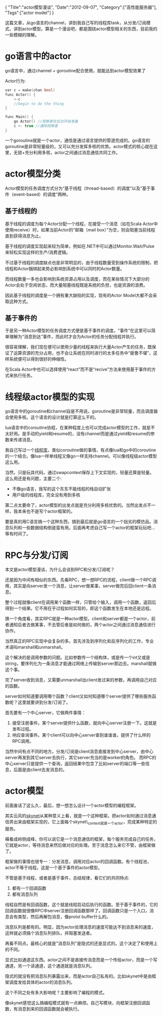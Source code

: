 #+begin_html
{
"Title":"actor模型漫谈",
"Date":"2012-09-07",
"Category":["高性能服务器"],
"Tags":["actor model"]
}
#+end_html

这篇文章，从go语言的channel，讲到我自己写的线程库task，从分发/订阅模式，讲到actor模型。算是一个漫谈吧，都是围绕actor模型相关的东西，目前我的一些模糊的理解。

* go语言中的actor
go语言中，通过channel + goroutine配合使用，就能达到actor模型效果了  

Actor行为:
#+begin_src c
var c = make(chan bool)  
func Actor() {  
    <-c  
    //begin to do the thing  
}  

func Main() {  
    go Actor() //观察者在后台开始准备  
    c <- true //通知观察者  
}  
#+end_src
一个goroutine就是一个actor，通信是通过语言提供的管道完成的。go语言的goroutine是非常轻量级的，又可以充分发挥多核的优势。actor模式的核心就在这里，无锁+充分利用多核，actor之间通过消息通信共同工作。

* actor模型分类
Actor模型的任务调度方式分为“基于线程（thread-based）的调度”以及“基于事件（event-based）的调度”两种。
** 基于线程的   
基于线程的调度为每个Actor分配一个线程，在接受一个消息（如在Scala Actor中使用receive）时，如果当前Actor的“邮箱（mail box）”为空，则会阻塞当前线程直到获得消息为止。   

基于线程的调度实现起来较为简单，例如在.NET中可以通过Monitor.Wait/Pulse来轻松实现这样的生产/消费逻辑。   

不过基于线程的调度缺点也是非常明显的，由于线程数量受到操作系统的限制，把线程和Actor捆绑起来势必影响到系统中可以同时的Actor数量。   

而线程数量一多也会影响到系统资源占用以及调度，而在某些情况下大部分的Actor会处于空闲状态，而大量阻塞线程既是系统的负担，也是资源的浪费。   

因此基于线程的调度是一个拥有重大缺陷的实现，现有的Actor Model大都不会采取这种方式。

** 基于事件的   
于是另一种Actor模型的任务调度方式便是基于事件的调度。“事件”在这里可以简单理解为“消息到达”事件，而此时才会为Actor的任务分配线程并执行。   

很容易理解，我们现在便可以使用少量的线程来执行大量Actor产生的任务，既保证了运算资源的充分占用，也不会让系统在同时进行的太多任务中“疲惫不堪”，这样系统便可以得到很好的伸缩性。   

在Scala Actor中也可以选择使用“react”而不是“recive”方法来使用基于事件的方式来执行任务。

* 线程级actor模型的实现
go语言中的goroutine和channel自是不用说。goroutine是非常轻量，而且调度器会使用多核。这个语言的设计就是打算这么干的。   

lua语言中的coroutine协程，在某种程度上也可以完成actor模型的工作，就是不太好用。是手动的yield和resume的，没有channel而是通过yield和resume的参数来传递消息。  

我自己写过一个[[https://github.com/tiancaiamao/task][线程库]]，类似coroutine做的事情，有点像lua和go中的coroutine的一个结合。像lua一样单线程又像go一样支持channel。可以像线程级actor模型这么用。   

当然，只是玩具代码，通过swapcontext保存上下文实现的，轻量还算是轻量。这么用还是有问题，主要二个:
+ 不像go语言，我写的这个东东不能线程的栈自动扩张   
+ 用户级的线程库，完全没有用到多核   

第二点太要命了，actor模型的出发点就是充分利用多核优势的。当然出发点不一样，我本来也不是写个actor框架的。   

要是真的用C语言搞一个这种东西，搞到最后就是go语言的一个拙劣的模仿品。消息队列和一些数据结构倒是蛮有用。后面再考虑自己写一个actor的框架玩玩吧...等有时间了。  

* RPC与分发/订阅
本文是actor模型漫谈，为什么会谈到RPC和分发/订阅呢？  

还是因为中间有相似的东西。先看RPC，想一想RPC的流程，client做一个RPC调用，其实是向server发一个消息，让server做某事，server做完后回client一条消息。  

整个过程就像client在调用某个函数一样，只管给个输入，调用一个函数，返回后得到一个结果。它不用在乎过程如何实现的，即这个函数发生在本地还是远程。  

换一个角度看，其实RPC就是一种actor模型。client和server都是一个actor，前者通知后者去做某事，不去管后者是如何做的，两个actor之间通过消息通信进行协作。

当然真正的RPC实现中会复杂的多。首先涉及到序列化和反序列化的工作，专业术语叫marshall和unmarshall。  

这个解决的是调用参数的问题。比如参数传一个结构体，或是传一个int又或是string，要序列化为一条消息才能通过网络上传输到server那边去。marshall就做这个事。  

完了server收到消息，又需要unmarshall出client发过来的参数，再调用自己对应的函数。

server如何知道要调用哪个函数？client又如何知道哪个server提供了哪些服务函数呢？这里就要讲到分发/订阅了。   

首先要有一个中心server，它做两件事情：
1. 接受注册事件。某个server提供什么函数，就向中心server注册一下。这就是发布过程。
2. 响应查询事件。某个client可以向中心server查到谁谁谁，提供了什么样的RPC调用。   

当然中间有点不同的地方。分发/订阅是client消息直接发到中心server，由中心server再发到其它server去执行，其它server充当的是worker的角色。  
而RPC的中心server只是提供一个查询，返回结果中包含了比如server的端口等一些信息，后面是由client去发消息的。

* actor模型
前面废话了这么久，最后，想一想怎么设计一个actor模型的编程框架。  

其实云风的[[https://github.com/cloudwu/skynet][skynet]]从某种意义上看，就是一个这种框架。把actor如何通过消息通信弄出来由框架实现的，它上面每个skynet\_context就是一个actor，完成某种特定的服务。  

橫看成岭侧成峰，你可以说它是一个消息通信的框架，每个服务完成自己的任务，它就是actor，等待消息来然后做对应的处理。至于消息怎么来它不管，由框架做了。  

框架做的事情也很专一：分发消息，调用对应actor的回调函数。有个线程池，actor不等于线程。这是一个基于事件的actor模型。

不管是基于线程，或者是基于事件，总结规律，看它们的共同特点:
1. 都有一个回调函数 
2. 都有消息队列   

线程自然是有回调函数，这个就是线程启动后执行的函数。至于基于事件的，它的回调函数就很像RPC中server注册回调函数那样了。回调函数只是一个入口，消息会有类型，然后再解包消息，像protol buffer什么的。

消息队列是都有的。明显，因为actor处理消息的速度可能达不到消息来的速度，这样就必须搞个消息队列排队，并阻塞发送者。

再看不同点。最核心的就是"消息队列"是隐式的还是显式的。这个决定了和使用上的不同。  

显式比如通道这东西。actor之间不是直接传消息而是一个传给actor，而是一个写通道，另一个读通道，这个通道就是消息队列。  

隐式的就没有把消息队列暴露出来，而是actor自己私有的。比如skynet中是由框架调度发给具体的actor的消息队列。  

这个不同之处有多大影响呢？主要影响了编程的模式。

像skynet感觉这么搞编程模式就有一点麻烦。自己写模块，向框架注册回调函数，有消息到来的回调函数就会被执行。
